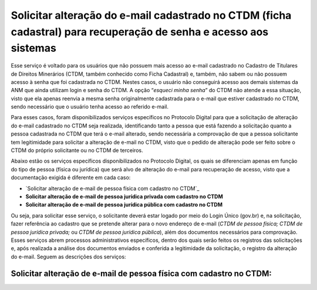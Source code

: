Solicitar alteração do e-mail cadastrado no CTDM (ficha cadastral) para recuperação de senha e acesso aos sistemas
==================================================================================================================



Esse serviço é voltado para os usuários que não possuem mais acesso ao e-mail cadastrado no Cadastro de Titulares de Direitos Minerários (CTDM, também conhecido como Ficha Cadastral) e, também, não sabem ou não possuem acesso à senha que foi cadastrada no CTDM. Nestes casos, o usuário não conseguirá acesso aos demais sistemas da ANM que ainda utilizam login e senha do CTDM. A opção “*esqueci minha senha*” do CTDM não atende a essa situação, visto que ela apenas reenvia a mesma senha originalmente cadastrada para o e-mail que estiver cadastrado no CTDM, sendo necessário que o usuário tenha acesso ao referido e-mail.

Para esses casos, foram disponibilizados serviços específicos no Protocolo Digital para que a solicitação de alteração do e-mail cadastrado no CTDM seja realizada, identificando tanto a pessoa que está fazendo a solicitação quanto a pessoa cadastrada no CTDM que terá o e-mail alterado, sendo necessária a comprovação de que a pessoa solicitante tem legitimidade para solicitar a alteração de e-mail no CTDM, visto que o pedido de alteração pode ser feito sobre o CTDM do próprio solicitante ou no CTDM de terceiros. 

Abaixo estão os serviços específicos disponibilizados no Protocolo Digital, os quais se diferenciam apenas em função do tipo de pessoa (física ou jurídica) que será alvo de alteração do e-mail para recuperação de acesso, visto que a documentação exigida é diferente em cada caso:

* `Solicitar alteração de e-mail de pessoa física com cadastro no CTDM`_
*	**Solicitar alteração de e-mail de pessoa jurídica privada com cadastro no CTDM**
*	**Solicitar alteração de e-mail de pessoa jurídica pública com cadastro no CTDM**

Ou seja, para solicitar esse serviço, o solicitante deverá estar logado por meio do Login Único (gov.br) e, na solicitação, fazer referência ao cadastro que se pretende alterar para o novo endereço de e-mail (*CTDM de pessoa física; CTDM de pessoa jurídica privada;* ou *CTDM de pessoa jurídica pública*), além dos documentos necessários para comprovação. Esses serviços abrem processos administrativos específicos, dentro dos quais serão feitos os registros das solicitações e, após realizada a análise dos documentos enviados e conferida a legitimidade da solicitação, o registro da alteração do e-mail. Seguem as descrições dos serviços:

Solicitar alteração de e-mail de pessoa física com cadastro no CTDM:
####################################################################

